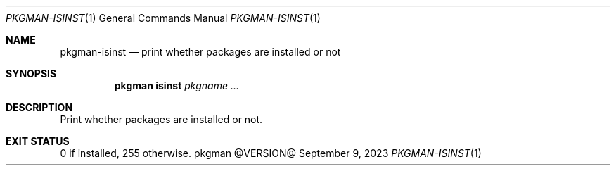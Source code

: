 .\" pkgman-isinst(1) manual page
.\" See COPYING and COPYRIGHT files for corresponding information.
.Dd September 9, 2023
.Dt PKGMAN-ISINST 1
.Os pkgman @VERSION@
.\" ==================================================================
.Sh NAME
.Nm pkgman-isinst
.Nd print whether packages are installed or not
.\" ==================================================================
.Sh SYNOPSIS
.Nm pkgman
.Cm isinst
.Ar pkgname ...
.\" ==================================================================
.Sh DESCRIPTION
Print whether packages are installed or not.
.\" ==================================================================
.Sh EXIT STATUS
0 if installed, 255 otherwise.
.\" vim: cc=72 tw=70
.\" End of file.
